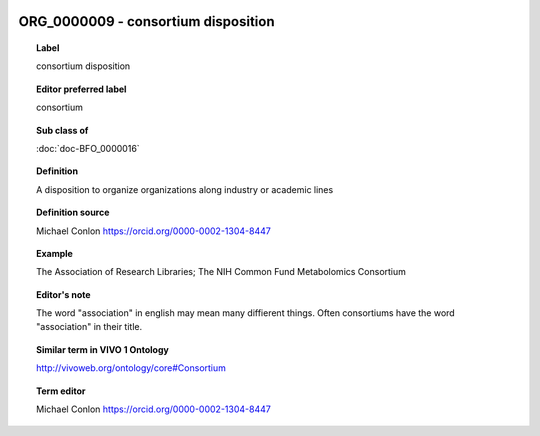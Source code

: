 
  .. index:: 
     single: ORG_0000009; consortium disposition
     single: consortium disposition; ORG_0000009

ORG_0000009 - consortium disposition
====================================================================================

.. topic:: Label

    consortium disposition

.. topic:: Editor preferred label

    consortium

.. topic:: Sub class of

    :doc:`doc-BFO_0000016`

.. topic:: Definition

    A disposition to organize organizations along industry or academic lines

.. topic:: Definition source

    Michael Conlon https://orcid.org/0000-0002-1304-8447

.. topic:: Example

    The Association of Research Libraries; The NIH Common Fund Metabolomics Consortium

.. topic:: Editor's note

    The word "association" in english may mean many diffierent things.  Often consortiums have the word "association" in their title.

.. topic:: Similar term in VIVO 1 Ontology

    http://vivoweb.org/ontology/core#Consortium

.. topic:: Term editor

    Michael Conlon https://orcid.org/0000-0002-1304-8447

